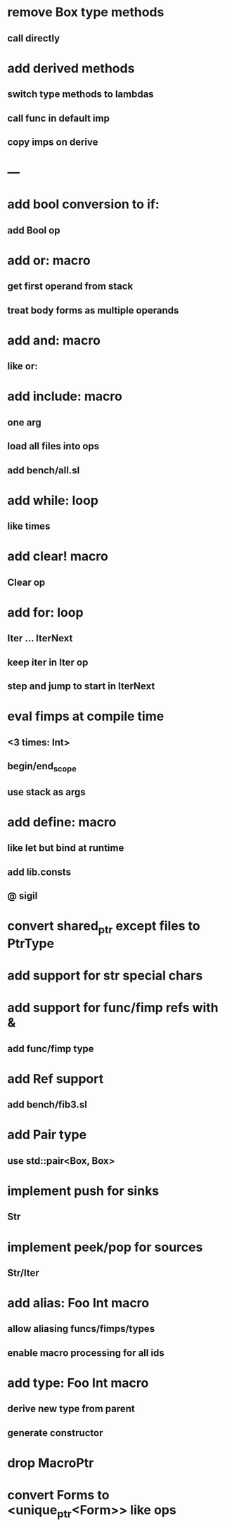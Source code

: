 * remove Box type methods
** call directly
* add derived methods
** switch type methods to lambdas
** call func in default imp
** copy imps on derive
* ---
* add bool conversion to if:
** add Bool op
* add or: macro
** get first operand from stack
** treat body forms as multiple operands
* add and: macro
** like or:
* add include: macro
** one arg
** load all files into ops
** add bench/all.sl
* add while: loop
** like times
* add clear! macro
** Clear op
* add for: loop
** Iter ... IterNext
** keep iter in Iter op
** step and jump to start in IterNext
* eval fimps at compile time
** <3 times: Int>
** begin/end_scope
** use stack as args
* add define: macro
** like let but bind at runtime
** add lib.consts
** @ sigil
* convert shared_ptr except files to PtrType
* add support for str special chars
* add support for func/fimp refs with &
** add func/fimp type
* add Ref support
** add bench/fib3.sl
* add Pair type
** use std::pair<Box, Box>
* implement push for sinks
** Str
* implement peek/pop for sources
** Str/Iter
* add alias: Foo Int macro
** allow aliasing funcs/fimps/types
** enable macro processing for all ids
* add type: Foo Int macro
** derive new type from parent
** generate constructor 
* drop MacroPtr
* convert Forms to <unique_ptr<Form>> like ops
